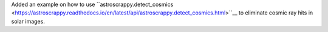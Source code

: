 Added an example on how to use ``astroscrappy.detect_cosmics <https://astroscrappy.readthedocs.io/en/latest/api/astroscrappy.detect_cosmics.html>``__ to eliminate cosmic ray hits in solar images.
